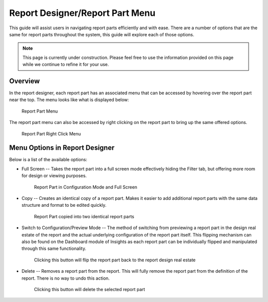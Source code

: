 

================================
Report Designer/Report Part Menu
================================

This guide will assist users in navigating report parts efficiently and
with ease. There are a number of options that are the same for report
parts throughout the system, this guide will explore each of those
options.

.. note::

   This page is currently under construction. Please feel free to use the
   information provided on this page while we continue to refine it for
   your use.

Overview
--------

In the report designer, each report part has an associated menu that
can be accessed by hovering over the report part near the top. The menu
looks like what is displayed below:

.. figure:: /_static/images/ReportPartMenu1.png

   Report Part Menu

The report part menu can also be accessed by right clicking on the
report part to bring up the same offered options.

.. figure:: /_static/images/RightClickMenu.png

   Report Part Right Click Menu

Menu Options in Report Designer
-------------------------------

Below is a list of the available options:

-  Full Screen -- Takes the report part into a full screen mode
   effectively hiding the Filter tab, but offering more room for design
   or viewing purposes.

   .. figure:: /_static/images/ReportPartMenuFullScreen.png

      Report Part in Configuration Mode and Full Screen

-  Copy -- Creates an identical copy of a report part. Makes it easier
   to add additional report parts with the same data structure and format
   to be edited quickly.

   .. figure:: /_static/images/ReportPartMenuCopy.png

      Report Part copied into two identical report parts

-  Switch to Configuration/Preview Mode -- The method of switching from
   previewing a report part in the design real estate of the report and the
   actual underlying configuration of the report part itself. This flipping
   mechanism can also be found on the Dashboard module of Insights as each
   report part can be individually flipped and manipulated through this
   same functionality.

   .. figure:: /_static/images/ReportPartMenuConfiguartion.png

      Clicking this button will flip the report part back to the report
      design real estate

-  Delete -- Removes a report part from the report. This will fully
   remove the report part from the definition of the report. There is no
   way to undo this action.

   .. figure:: /_static/images/ReportPartMenuDelete.png

      Clicking this button will delete the selected report part

